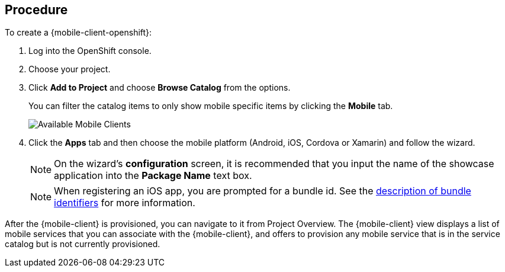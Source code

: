[discrete]
== Procedure

To create a {mobile-client-openshift}:

. Log into the OpenShift console.
. Choose your project.
. Click *Add to Project* and choose *Browse Catalog* from the options.
+
You can filter the catalog items to only show mobile specific items by clicking the *Mobile* tab.
+
image:catalog-all.png[Available Mobile Clients]
. Click the *Apps* tab and then choose the mobile platform (Android, iOS, Cordova or Xamarin) and follow the wizard.
+
NOTE: On the wizard's *configuration* screen, it is recommended that you input the name of the showcase application into the *Package Name* text box.
+
NOTE: When registering an iOS app, you are prompted for a bundle id. See the link:https://cocoacasts.com/what-are-app-ids-and-bundle-identifiers/[description of bundle identifiers] for more information.

After the {mobile-client} is provisioned, you can navigate to it from Project Overview. The {mobile-client} view displays a list of mobile services that you can associate with the {mobile-client}, and offers to provision any mobile service that is in the service catalog but is not currently provisioned.
